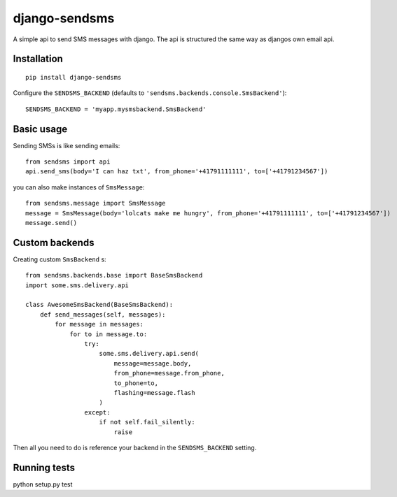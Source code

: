 ==============
django-sendsms
==============

.. image:: https://coveralls.io/repos/github/stefanfoulis/django-sendsms/badge.svg?branch=master
    :target: https://coveralls.io/github/stefanfoulis/django-sendsms?branch=master

.. image:: https://travis-ci.org/stefanfoulis/django-sendsms.svg?branch=master
    :target: https://travis-ci.org/stefanfoulis/django-sendsms

.. image:: https://badge.fury.io/py/django-sendsms.svg
    :target: https://badge.fury.io/py/django-sendsms

A simple api to send SMS messages with django. The api is structured the same way as djangos own email api.

Installation
============

::

    pip install django-sendsms

Configure the ``SENDSMS_BACKEND`` (defaults to ``'sendsms.backends.console.SmsBackend'``)::

    SENDSMS_BACKEND = 'myapp.mysmsbackend.SmsBackend'


Basic usage
===========

Sending SMSs is like sending emails::

    from sendsms import api
    api.send_sms(body='I can haz txt', from_phone='+41791111111', to=['+41791234567'])

you can also make instances of ``SmsMessage``::

    from sendsms.message import SmsMessage
    message = SmsMessage(body='lolcats make me hungry', from_phone='+41791111111', to=['+41791234567'])
    message.send()


Custom backends
===============

Creating custom ``SmsBackend`` s::

    from sendsms.backends.base import BaseSmsBackend
    import some.sms.delivery.api

    class AwesomeSmsBackend(BaseSmsBackend):
        def send_messages(self, messages):
            for message in messages:
                for to in message.to:
                    try:
                        some.sms.delivery.api.send(
                            message=message.body,
                            from_phone=message.from_phone,
                            to_phone=to,
                            flashing=message.flash
                        )
                    except:
                        if not self.fail_silently:
                            raise

Then all you need to do is reference your backend in the ``SENDSMS_BACKEND`` setting.


Running tests
===============

python setup.py test
